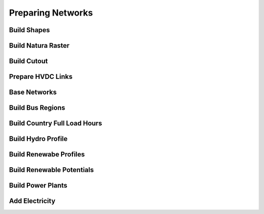 ##########################################
Preparing Networks
##########################################

.. each rule description should have a list of parameters
.. from the config.yaml that affect this rule.

Build Shapes
=============================

Build Natura Raster
=============================

Build Cutout
=============================

Prepare HVDC Links
=============================

Base Networks
=============================

Build Bus Regions
=============================

Build Country Full Load Hours
=============================

Build Hydro Profile
=============================

Build Renewabe Profiles
=============================

Build Renewable Potentials
=============================

Build Power Plants
=============================

Add Electricity
=============================

